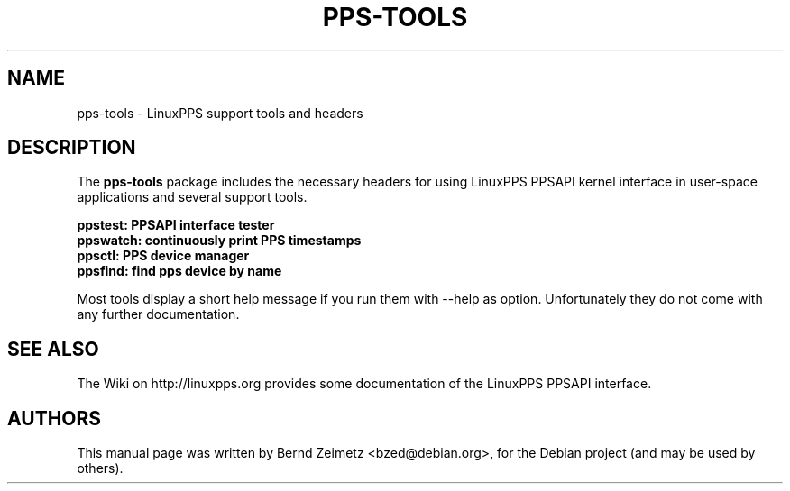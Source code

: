 .\"                                      Hey, EMACS: \-*\- nroff \-*\-
.\" First parameter, NAME, should be all caps
.\" Second parameter, SECTION, should be 1\-8, maybe w/ subsection
.\" other parameters are allowed: see man(7), man(1)
.TH PPS\-TOOLS 8 "05/22/2012"
.\" Please adjust this date whenever revising the manpage.
.\"
.\" Some roff macros, for reference:
.\" .nh        disable hyphenation
.\" .hy        enable hyphenation
.\" .ad l      left justify
.\" .ad b      justify to both left and right margins
.\" .nf        disable filling
.\" .fi        enable filling
.\" .br        insert line break
.\" .sp <n>    insert n+1 empty lines
.\" for manpage\-specific macros, see man(7)
.SH NAME
pps\-tools \- LinuxPPS support tools and headers
.SH DESCRIPTION
The
.B pps\-tools
package includes the necessary headers for using LinuxPPS PPSAPI
kernel interface in user\-space applications and several support tools.
.PP
.B ppstest: PPSAPI interface tester
.br
.B ppswatch: continuously print PPS timestamps
.br
.B ppsctl: PPS device manager
.br
.B ppsfind: find pps device by name
.PP
Most tools display a short help message if you run them with \-\-help as option.
Unfortunately they do not come with any further documentation.
.SH "SEE ALSO"
The Wiki on http://linuxpps.org provides some documentation of the LinuxPPS PPSAPI interface.
.SH AUTHORS
This manual page was written by Bernd Zeimetz <bzed@debian.org>,
for the Debian project (and may be used by others).
